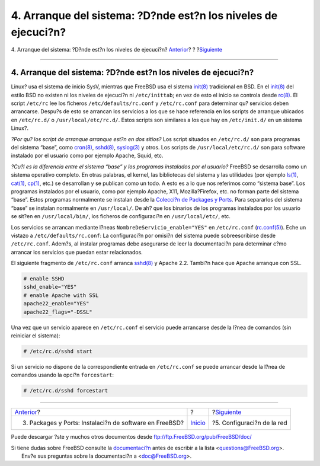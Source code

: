 ===============================================================
4. Arranque del sistema: ?D?nde est?n los niveles de ejecuci?n?
===============================================================

.. raw:: html

   <div class="navheader">

4. Arranque del sistema: ?D?nde est?n los niveles de ejecuci?n?
`Anterior <software.html>`__?
?
?\ `Siguiente <network.html>`__

--------------

.. raw:: html

   </div>

.. raw:: html

   <div class="sect1">

.. raw:: html

   <div class="titlepage" xmlns="">

.. raw:: html

   <div>

.. raw:: html

   <div>

4. Arranque del sistema: ?D?nde est?n los niveles de ejecuci?n?
---------------------------------------------------------------

.. raw:: html

   </div>

.. raw:: html

   </div>

.. raw:: html

   </div>

Linux? usa el sistema de inicio SysV, mientras que FreeBSD usa el
sistema
`init(8) <http://www.FreeBSD.org/cgi/man.cgi?query=init&sektion=8>`__
tradicional en BSD. En el
`init(8) <http://www.FreeBSD.org/cgi/man.cgi?query=init&sektion=8>`__
del estilo BSD no existen ni los niveles de ejecuci?n ni
``/etc/inittab``; en vez de esto el inicio se controla desde
`rc(8) <http://www.FreeBSD.org/cgi/man.cgi?query=rc&sektion=8>`__. El
script ``/etc/rc`` lee los ficheros ``/etc/defaults/rc.conf`` y
``/etc/rc.conf`` para determinar qu? servicios deben arrancarse. Despu?s
de esto se arrancan los servicios a los que se hace referencia en los
scripts de arranque ubicados en ``/etc/rc.d/`` o
``/usr/local/etc/rc.d/``. Estos scripts son similares a los que hay en
``/etc/init.d/`` en un sistema Linux?.

.. raw:: html

   <div class="sidebar">

.. raw:: html

   <div class="titlepage" xmlns="">

.. raw:: html

   </div>

*?Por qu? los script de arranque arranque est?n en dos sitios?* Los
script situados en ``/etc/rc.d/`` son para programas del sistema “base”,
como
`cron(8) <http://www.FreeBSD.org/cgi/man.cgi?query=cron&sektion=8>`__,
`sshd(8) <http://www.FreeBSD.org/cgi/man.cgi?query=sshd&sektion=8>`__,
`syslog(3) <http://www.FreeBSD.org/cgi/man.cgi?query=syslog&sektion=3>`__
y otros. Los scripts de ``/usr/local/etc/rc.d/`` son para software
instalado por el usuario como por ejemplo Apache, Squid, etc.

*?Cu?l es la diferencia entre el sistema “base” y los programas
instalados por el usuario?* FreeBSD se desarrolla como un sistema
operativo completo. En otras palabras, el kernel, las bibliotecas del
sistema y las utilidades (por ejemplo
`ls(1) <http://www.FreeBSD.org/cgi/man.cgi?query=ls&sektion=1>`__,
`cat(1) <http://www.FreeBSD.org/cgi/man.cgi?query=cat&sektion=1>`__,
`cp(1) <http://www.FreeBSD.org/cgi/man.cgi?query=cp&sektion=1>`__, etc.)
se desarrollan y se publican como un todo. A esto es a lo que nos
referimos como “sistema base”. Los programas instalados por el usuario,
como por ejemplo Apache, X11, Mozilla?Firefox, etc. no forman parte del
sistema “base”. Estos programas normalmente se instalan desde la
`Colecci?n de Packages y Ports <article.html#SOFTWARE>`__. Para
separarlos del sistema “base” se instalan normalmente en
``/usr/local/``. De ah? que los binarios de los programas instalados por
los usuario se sit?en en ``/usr/local/bin/``, los ficheros de
configuraci?n en ``/usr/local/etc/``, etc.

.. raw:: html

   </div>

Los servicios se arrancan mediante l?neas
``NombreDeServicio_enable="YES"`` en ``/etc/rc.conf``
(`rc.conf(5) <http://www.FreeBSD.org/cgi/man.cgi?query=rc.conf&sektion=5>`__).
Eche un vistazo a ``/etc/defaults/rc.conf``: La configuraci?n por
omisi?n del sistema puede sobreescribirse desde ``/etc/rc.conf``.
Adem?s, al instalar programas debe asegurarse de leer la documentaci?n
para determinar c?mo arrancar los servicios que puedan estar
relacionados.

El siguiente fragmento de ``/etc/rc.conf`` arranca
`sshd(8) <http://www.FreeBSD.org/cgi/man.cgi?query=sshd&sektion=8>`__ y
Apache 2.2. Tambi?n hace que Apache arranque con SSL.

.. code:: programlisting

    # enable SSHD
    sshd_enable="YES"
    # enable Apache with SSL
    apache22_enable="YES"
    apache22_flags="-DSSL"

Una vez que un servicio aparece en ``/etc/rc.conf`` el servicio puede
arrancarse desde la l?nea de comandos (sin reiniciar el sistema):

.. code:: screen

    # /etc/rc.d/sshd start

Si un servicio no dispone de la correspondiente entrada en
``/etc/rc.conf`` se puede arrancar desde la l?nea de comandos usando la
opci?n ``forcestart``:

.. code:: screen

    # /etc/rc.d/sshd forcestart

.. raw:: html

   </div>

.. raw:: html

   <div class="navfooter">

--------------

+------------------------------------------------------------+---------------------------+-----------------------------------+
| `Anterior <software.html>`__?                              | ?                         | ?\ `Siguiente <network.html>`__   |
+------------------------------------------------------------+---------------------------+-----------------------------------+
| 3. Packages y Ports: Instalaci?n de software en FreeBSD?   | `Inicio <index.html>`__   | ?5. Configuraci?n de la red       |
+------------------------------------------------------------+---------------------------+-----------------------------------+

.. raw:: html

   </div>

Puede descargar ?ste y muchos otros documentos desde
ftp://ftp.FreeBSD.org/pub/FreeBSD/doc/

| Si tiene dudas sobre FreeBSD consulte la
  `documentaci?n <http://www.FreeBSD.org/docs.html>`__ antes de escribir
  a la lista <questions@FreeBSD.org\ >.
|  Env?e sus preguntas sobre la documentaci?n a <doc@FreeBSD.org\ >.
